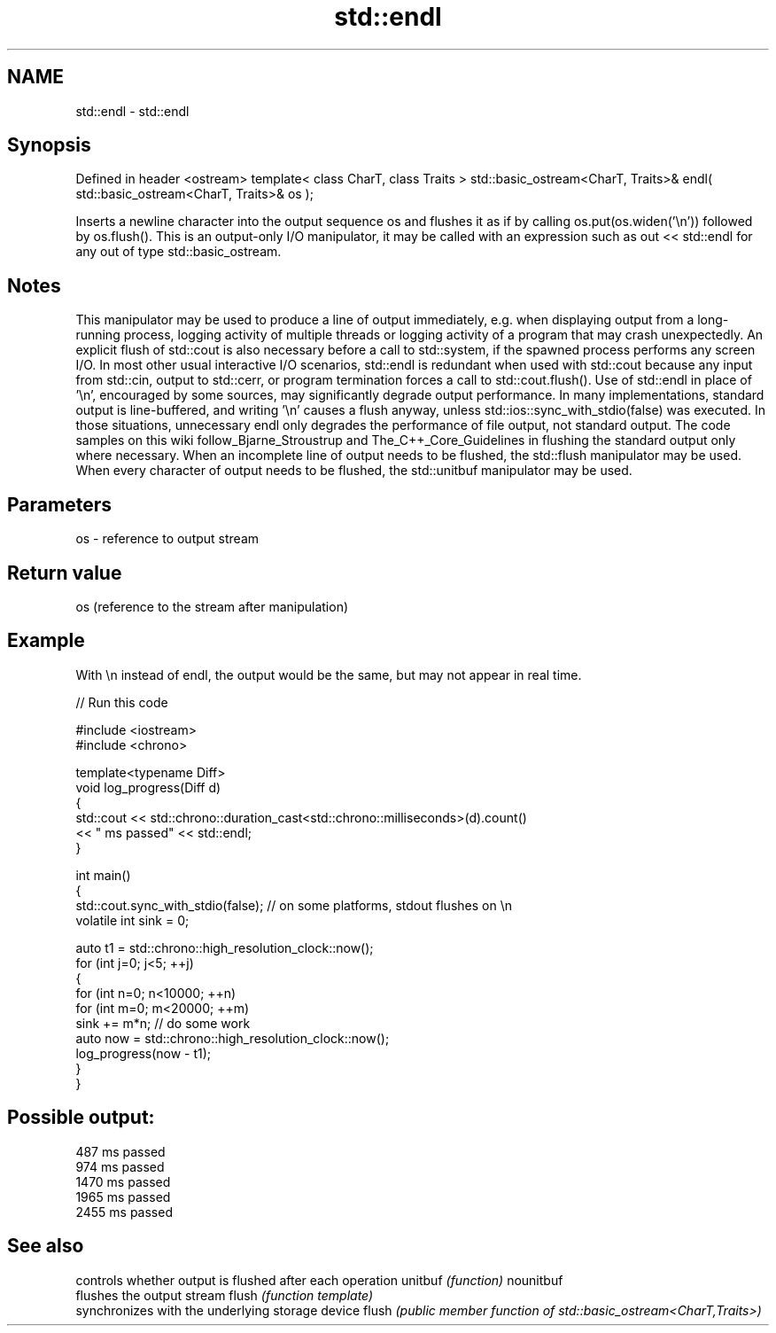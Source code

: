 .TH std::endl 3 "2020.03.24" "http://cppreference.com" "C++ Standard Libary"
.SH NAME
std::endl \- std::endl

.SH Synopsis

Defined in header <ostream>
template< class CharT, class Traits >
std::basic_ostream<CharT, Traits>& endl( std::basic_ostream<CharT, Traits>& os );

Inserts a newline character into the output sequence os and flushes it as if by calling os.put(os.widen('\\n')) followed by os.flush().
This is an output-only I/O manipulator, it may be called with an expression such as out << std::endl for any out of type std::basic_ostream.

.SH Notes

This manipulator may be used to produce a line of output immediately, e.g. when displaying output from a long-running process, logging activity of multiple threads or logging activity of a program that may crash unexpectedly. An explicit flush of std::cout is also necessary before a call to std::system, if the spawned process performs any screen I/O. In most other usual interactive I/O scenarios, std::endl is redundant when used with std::cout because any input from std::cin, output to std::cerr, or program termination forces a call to std::cout.flush(). Use of std::endl in place of '\\n', encouraged by some sources, may significantly degrade output performance.
In many implementations, standard output is line-buffered, and writing '\\n' causes a flush anyway, unless std::ios::sync_with_stdio(false) was executed. In those situations, unnecessary endl only degrades the performance of file output, not standard output.
The code samples on this wiki follow_Bjarne_Stroustrup and The_C++_Core_Guidelines in flushing the standard output only where necessary.
When an incomplete line of output needs to be flushed, the std::flush manipulator may be used.
When every character of output needs to be flushed, the std::unitbuf manipulator may be used.

.SH Parameters


os - reference to output stream


.SH Return value

os (reference to the stream after manipulation)

.SH Example

With \\n instead of endl, the output would be the same, but may not appear in real time.

// Run this code

  #include <iostream>
  #include <chrono>

  template<typename Diff>
  void log_progress(Diff d)
  {
      std::cout << std::chrono::duration_cast<std::chrono::milliseconds>(d).count()
                << " ms passed" << std::endl;
  }

  int main()
  {
      std::cout.sync_with_stdio(false); // on some platforms, stdout flushes on \\n
      volatile int sink = 0;

      auto t1 = std::chrono::high_resolution_clock::now();
      for (int j=0; j<5; ++j)
      {
          for (int n=0; n<10000; ++n)
              for (int m=0; m<20000; ++m)
                  sink += m*n; // do some work
          auto now = std::chrono::high_resolution_clock::now();
          log_progress(now - t1);
      }
  }

.SH Possible output:

  487 ms passed
  974 ms passed
  1470 ms passed
  1965 ms passed
  2455 ms passed


.SH See also


          controls whether output is flushed after each operation
unitbuf   \fI(function)\fP
nounitbuf
          flushes the output stream
flush     \fI(function template)\fP
          synchronizes with the underlying storage device
flush     \fI(public member function of std::basic_ostream<CharT,Traits>)\fP




